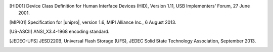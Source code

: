 .. Note that this appears in a chapter named "Bibliography" in the
   LaTeX PDF output, but we don't actually specify that here. The
   LaTeX translator seems to want to collect all references throughout
   the document and consolidate them in a section at the end under
   that title.

   By convention, add all new bibliography entries here for
   readability of the Specification's source code.

.. [HID01]     Device Class Definition for Human Interface Devices (HID),
               Version 1.11, USB Implementers' Forum, 27 June 2001.

.. [MIPI01]    Specification for |unipro|, version 1.6, MIPI Alliance
               Inc., 6 August 2013.

.. [US-ASCII]  ANSI_X3.4-1968 encoding standard.

.. [JEDEC-UFS] JESD220B, Universal Flash Storage (UFS), JEDEC Solid
               State Technology Association, September 2013.
